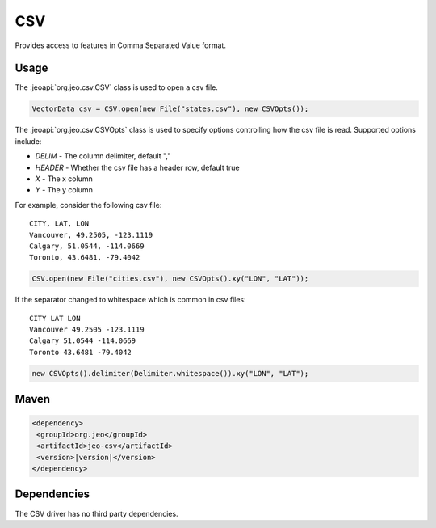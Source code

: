 .. _csv:

CSV
===

Provides access to features in Comma Separated Value format. 

Usage
-----

The :jeoapi:`org.jeo.csv.CSV` class is used to open a csv file.

.. code-block:: java

   VectorData csv = CSV.open(new File("states.csv"), new CSVOpts());

The :jeoapi:`org.jeo.csv.CSVOpts` class is used to specify options 
controlling how the csv file is read. Supported options include:

* *DELIM* - The column delimiter, default ","
* *HEADER* - Whether the csv file has a header row, default true
* *X* - The x column
* *Y* - The y column

For example, consider the following csv file::

  CITY, LAT, LON
  Vancouver, 49.2505, -123.1119
  Calgary, 51.0544, -114.0669
  Toronto, 43.6481, -79.4042

.. code-block:: java

   CSV.open(new File("cities.csv"), new CSVOpts().xy("LON", "LAT"));

If the separator changed to whitespace which is common in csv files::

  CITY LAT LON
  Vancouver 49.2505 -123.1119
  Calgary 51.0544 -114.0669
  Toronto 43.6481 -79.4042

.. code-block:: java

   new CSVOpts().delimiter(Delimiter.whitespace()).xy("LON", "LAT");

Maven
-----

.. code-block:: xml

  <dependency>
   <groupId>org.jeo</groupId>
   <artifactId>jeo-csv</artifactId>
   <version>|version|</version>
  </dependency>

Dependencies
------------

The CSV driver has no third party dependencies.
